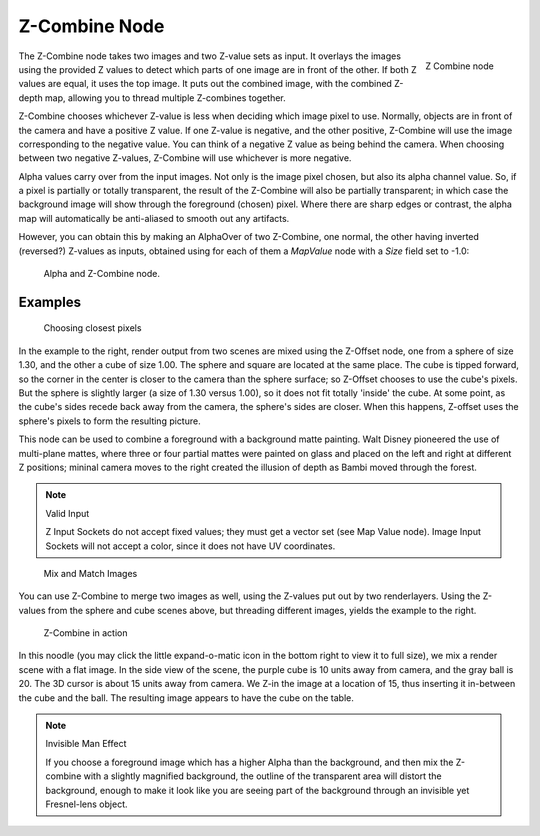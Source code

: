 
**************
Z-Combine Node
**************

.. figure:: /images/Tutorials-NTR-ComZCombine.jpg
   :align: right
   :width: 150px

   Z Combine node


The Z-Combine node takes two images and two Z-value sets as input. It overlays the images
using the provided Z values to detect which parts of one image are in front of the other.
If both Z values are equal, it uses the top image. It puts out the combined image,
with the combined Z-depth map, allowing you to thread multiple Z-combines together.

Z-Combine chooses whichever Z-value is less when deciding which image pixel to use. Normally,
objects are in front of the camera and have a positive Z value. If one Z-value is negative,
and the other positive, Z-Combine will use the image corresponding to the negative value.
You can think of a negative Z value as being behind the camera.
When choosing between two negative Z-values, Z-Combine will use whichever is more negative.

Alpha values carry over from the input images. Not only is the image pixel chosen,
but also its alpha channel value. So, if a pixel is partially or totally transparent,
the result of the Z-Combine will also be partially transparent;
in which case the background image will show through the foreground (chosen) pixel.
Where there are sharp edges or contrast,
the alpha map will automatically be anti-aliased to smooth out any artifacts.

However, you can obtain this by making an AlphaOver of two Z-Combine, one normal,
the other having inverted (reversed?) Z-values as inputs, obtained using for each of them a
*MapValue* node with a *Size* field set to -1.0:


.. figure:: /images/Node-ZCombine_ex_alpha.jpg
   :width: 300px

   Alpha and Z-Combine node.


Examples
========

.. figure:: /images/Compositing-Z-Offset-example.jpg
   :width: 300px

   Choosing closest pixels


In the example to the right, render output from two scenes are mixed using the Z-Offset node,
one from a sphere of size 1.30, and the other a cube of size 1.00.
The sphere and square are located at the same place. The cube is tipped forward,
so the corner in the center is closer to the camera than the sphere surface;
so Z-Offset chooses to use the cube's pixels. But the sphere is slightly larger
(a size of 1.30 versus 1.00), so it does not fit totally 'inside' the cube. At some point,
as the cube's sides recede back away from the camera, the sphere's sides are closer.
When this happens, Z-offset uses the sphere's pixels to form the resulting picture.

This node can be used to combine a foreground with a background matte painting.
Walt Disney pioneered the use of multi-plane mattes, where three or four partial mattes were
painted on glass and placed on the left and right at different Z positions; mininal camera
moves to the right created the illusion of depth as Bambi moved through the forest.


.. note:: Valid Input

   Z Input Sockets do not accept fixed values; they must get a vector set (see Map Value node).
   Image Input Sockets will not accept a color, since it does not have UV coordinates.


.. figure:: /images/Compositing-Z-Offset-ex_images.jpg
   :width: 300px

   Mix and Match Images


You can use Z-Combine to merge two images as well,
using the Z-values put out by two renderlayers.
Using the Z-values from the sphere and cube scenes above, but threading different images,
yields the example to the right.


.. figure:: /images/Node-ZCombine_example.jpg
   :width: 300px

   Z-Combine in action


In this noodle
(you may click the little expand-o-matic icon in the bottom right to view it to full size),
we mix a render scene with a flat image. In the side view of the scene,
the purple cube is 10 units away from camera, and the gray ball is 20.
The 3D cursor is about 15 units away from camera. We Z-in the image at a location of 15,
thus inserting it in-between the cube and the ball.
The resulting image appears to have the cube on the table.

.. note:: Invisible Man Effect

   If you choose a foreground image which has a higher Alpha than the background,
   and then mix the Z-combine with a slightly magnified background,
   the outline of the transparent area will distort the background,
   enough to make it look like you are seeing part of the background through an invisible yet Fresnel-lens object.

